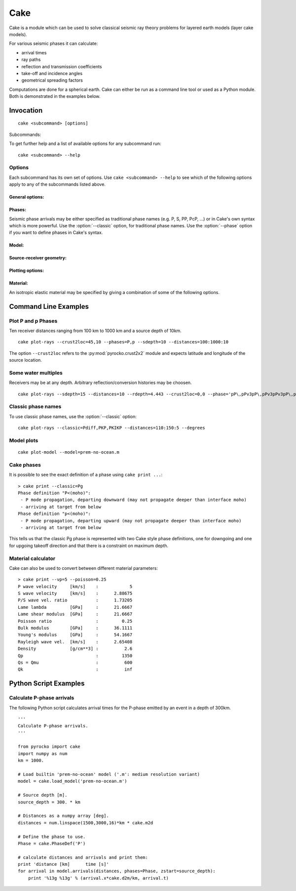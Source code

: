 Cake
====

Cake is a module which can be used to solve classical seismic ray theory problems for layered earth models (layer cake models).

For various seismic phases it can calculate:

* arrival times
* ray paths
* reflection and transmission coefficients
* take-off and incidence angles
* geometrical spreading factors

Computations are done for a spherical earth.
Cake can either be run as a command line tool or used as a Python module. Both is demonstrated in the examples below.

Invocation
----------

.. program:: cake

::  

    cake <subcommand> [options] 

Subcommands:

.. describe::    print          

    get information on model/phase/material properties

.. describe::    arrivals       

    print list of phase arrivals

.. describe::    paths          
    
    print ray path details

.. describe::    plot-xt        

    plot traveltime vs distance curves

.. describe::    plot-xp        

    plot ray parameter vs distance curves

.. describe::    plot-rays      

    plot ray propagation paths

.. describe::    plot           

    plot combination of ray and traveltime curves

.. describe::    plot-model     

    plot velocity model

.. describe::    list-models    

    list builtin velocity models

.. describe::    list-phase-map 

    show translation table for classic phase names

.. describe::    simplify-model 

    create a simplified version of a layered model

To get further help and a list of available options for any subcommand run::

    cake <subcommand> --help


Options
^^^^^^^

Each subcommand has its own set of options. Use ``cake <subcommand> --help`` to
see which of the following options apply to any of the subcommands listed
above.

General options:
""""""""""""""""

.. option::  -h, --help

    Show help message and exit.


Phases:
"""""""
    
Seismic phase arrivals may be either specified as traditional phase names
(e.g. P, S, PP, PcP, ...) or in Cake's own syntax which is more powerful. 
Use the :option:`--classic` option, for traditional phase names. Use the :option:`--phase`
option if you want to define phases in Cake's syntax.

.. option::    --phase=PHASE1,PHASE2,..., --phases=PHASE1,PHASE2,...

        Comma separated list of seismic phases in Cake's syntax.
        
        The definition of a seismic propagation path in Cake's phase syntax is
        a string consisting of an alternating sequence of *legs* and *knees*.
        
        A *leg* represents seismic wave propagation without any conversions,
        encountering only super-critical reflections. Legs are denoted by ``P``,
        ``p``, ``S``, or ``s``. The capital letters are used when the take-off of
        the *leg* is in downward direction, while the lower case letters
        indicate a take-off in upward direction.
        
        A *knee* is an interaction with an interface. It can be a mode
        conversion, a reflection, or propagation as a headwave or diffracted
        wave.
        
           * conversion is simply denoted as: ``(INTERFACE)`` or ``DEPTH``
           * upperside reflection: ``v(INTERFACE)`` or ``vDEPTH``
           * underside reflection: ``^(INTERFACE)`` or ``^DEPTH``
           * normal kind headwave or diffracted wave: ``v_(INTERFACE)`` or
             ``v_DEPTH``
        
        The interface may be given by name or by depth: INTERFACE is the name
        of an interface defined in the model, DEPTH is the depth of an
        interface in [km] (the interface closest to that depth is chosen).  If
        two legs appear consecutively without an explicit *knee*, surface
        interaction is assumed.

        The preferred standard interface names in cake are ``conrad``,
        ``moho``, ``ocb`` (outer core boundary), and ``icb`` (inner core
        boundary).
        
        The phase definition may end with a backslash ``\``, to indicate that
        the ray should arrive at the receiver from above instead of from
        below. It is possible to restrict the maximum and minimum depth of a
        *leg* by appending ``<(INTERFACE)`` or ``<DEPTH`` or ``>(INTERFACE)`` or
        ``>DEPTH`` after the leg character, respectively.

.. option::    --classic=PHASE1,PHASE2,...

        Comma separated list of seismic phases in classic nomenclature. Run
        ``cake list-phase-map`` for a list of available phase names.

Model:
""""""

.. option::    --model=(NAME or FILENAME)

        Use builtin model named NAME or user model from file FILENAME.  By
        default, the "ak135-f-continental.m" model is used. Run ``cake
        list-models`` for a list of builtin models.

.. option::    --format=FORMAT

        Set model file format (available: nd, hyposat; default: nd).

.. option::    --crust2loc=LAT,LON

        Set model from CRUST2.0 profile at location (LAT,LON).

Source-receiver geometry:
"""""""""""""""""""""""""

.. option::    --sdepth=FLOAT
    
    Source depth [km] (default: 0)

.. option::    --rdepth=FLOAT
    
    Receiver depth [km] (default: 0)

.. option::    --distances=DISTANCES

    Surface distances as ``start:stop:n`` or ``dist1,dist2,...`` [km]

.. option::    --degrees

    Distances are in [deg] instead of [km], velocities in [deg/s] instead of [km/s].

Plotting options:
"""""""""""""""""

.. option::    --vred=FLOAT

    Velocity for time reduction in plot [km/s]

Material:
"""""""""

An isotropic elastic material may be specified by giving a combination of
some of the following options.

.. option::    --vp=FLOAT
    
    P-wave velocity [km/s]

.. option::    --vs=FLOAT
    
    S-wave velocity [km/s]

.. option::    --rho=FLOAT
    
    density [g/cm**3]

.. option::    --qp=FLOAT

    P-wave attenuation Qp (default: 1456)

.. option::    --qs=FLOAT

    S-wave attenuation Qs (default: 600)

.. option::    --poisson=FLOAT

    Poisson ratio

.. option::    --lambda=FLOAT

    Lame parameter lambda [GPa]

.. option::    --mu=FLOAT

    Shear modulus [GPa]

.. option::    --qk=FLOAT

    Bulk attenuation Qk

.. option::    --qmu=FLOAT

    Shear attenuation Qmu


Command Line Examples
---------------------

Plot P and p Phases
^^^^^^^^^^^^^^^^^^^

Ten receiver distances ranging from 100 km to 1000 km and a source depth of 10km.

::

    cake plot-rays --crust2loc=45,10 --phases=P,p --sdepth=10 --distances=100:1000:10

.. figure:: _static/cake_plot_example.png
    :scale: 80%

The option ``--crust2loc`` refers to the :py:mod:`pyrocko.crust2x2` module and expects latitude and longitude of the source location.


Some water multiples
^^^^^^^^^^^^^^^^^^^^

Receivers may be at any depth. Arbitrary reflection/conversion histories may be choosen.

::

   cake plot-rays --sdepth=15 --distances=10 --rdepth=4.443 --crust2loc=0,0 --phase='pP\,pPv3pP\,pPv3pPv3pP\,p'

.. figure:: _static/cake_plot_example_2.png
    :scale: 80%

Classic phase names
^^^^^^^^^^^^^^^^^^^

To use classic phase names, use the :option:`--classic` option::

    cake plot-rays --classic=Pdiff,PKP,PKIKP --distances=110:150:5 --degrees


.. figure:: _static/cake_plot_example_3.png
    :scale: 80%

Model plots
^^^^^^^^^^^

::

    cake plot-model --model=prem-no-ocean.m

.. figure:: _static/cake_plot_example_4.png
    :scale: 80%

Cake phases
^^^^^^^^^^^

It is possible to see the exact definition of a phase using ``cake print ...``::

   
    > cake print --classic=Pg
    Phase definition "P<(moho)":
     - P mode propagation, departing downward (may not propagate deeper than interface moho)
     - arriving at target from below
    Phase definition "p<(moho)":
     - P mode propagation, departing upward (may not propagate deeper than interface moho)
     - arriving at target from below

This tells us that the classic Pg phase is represented with two Cake style
phase definitions, one for downgoing and one for upgoing takeoff direction and
that there is a constraint on maximum depth.

Material calculator
^^^^^^^^^^^^^^^^^^^

Cake can also be used to convert between different material parameters:: 

    > cake print --vp=5 --poisson=0.25
    P wave velocity     [km/s]    :            5
    S wave velocity     [km/s]    :      2.88675
    P/S wave vel. ratio           :      1.73205     
    Lame lambda         [GPa]     :      21.6667
    Lame shear modulus  [GPa]     :      21.6667
    Poisson ratio                 :         0.25
    Bulk modulus        [GPa]     :      36.1111
    Young's modulus     [GPa]     :      54.1667
    Rayleigh wave vel.  [km/s]    :      2.65408
    Density             [g/cm**3] :          2.6
    Qp                            :         1350
    Qs = Qmu                      :          600
    Qk                            :          inf




Python Script Examples
----------------------

Calculate P-phase arrivals
^^^^^^^^^^^^^^^^^^^^^^^^^^

The following Python script calculates arrival times for the P-phase emitted by an event in a depth of 300km.

::
    
    '''
    Calculate P-phase arrivals.
    '''

    from pyrocko import cake
    import numpy as num
    km = 1000.

    # Load builtin 'prem-no-ocean' model ('.m': medium resolution variant)
    model = cake.load_model('prem-no-ocean.m')

    # Source depth [m].
    source_depth = 300. * km

    # Distances as a numpy array [deg].
    distances = num.linspace(1500,3000,16)*km * cake.m2d

    # Define the phase to use.
    Phase = cake.PhaseDef('P')

    # calculate distances and arrivals and print them:
    print 'distance [km]      time [s]'
    for arrival in model.arrivals(distances, phases=Phase, zstart=source_depth):
        print '%13g %13g' % (arrival.x*cake.d2m/km, arrival.t)

